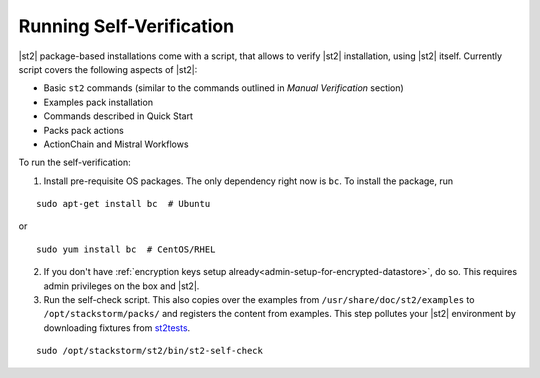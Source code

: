 Running Self-Verification
=========================

|st2| package-based installations come with a script, that allows to verify |st2| installation, using |st2| itself.
Currently script covers the following aspects of |st2|:

* Basic ``st2`` commands (similar to the commands outlined in *Manual Verification* section)
* Examples pack installation
* Commands described in Quick Start
* Packs pack actions
* ActionChain and Mistral Workflows

To run the self-verification:

1. Install pre-requisite OS packages. The only dependency right now is ``bc``. To
   install the package, run

::

    sudo apt-get install bc  # Ubuntu

or

::

    sudo yum install bc  # CentOS/RHEL

2. If you don't have :ref:`encryption keys setup already<admin-setup-for-encrypted-datastore>`, do so.
   This requires admin privileges on the box and |st2|.

3. Run the self-check script. This also copies over the examples from
   ``/usr/share/doc/st2/examples`` to ``/opt/stackstorm/packs/`` and registers the content from examples. This step pollutes your |st2| environment by downloading fixtures from `st2tests
   <https://github.com/StackStorm/st2tests/tree/master/packs/>`__.

::

    sudo /opt/stackstorm/st2/bin/st2-self-check

